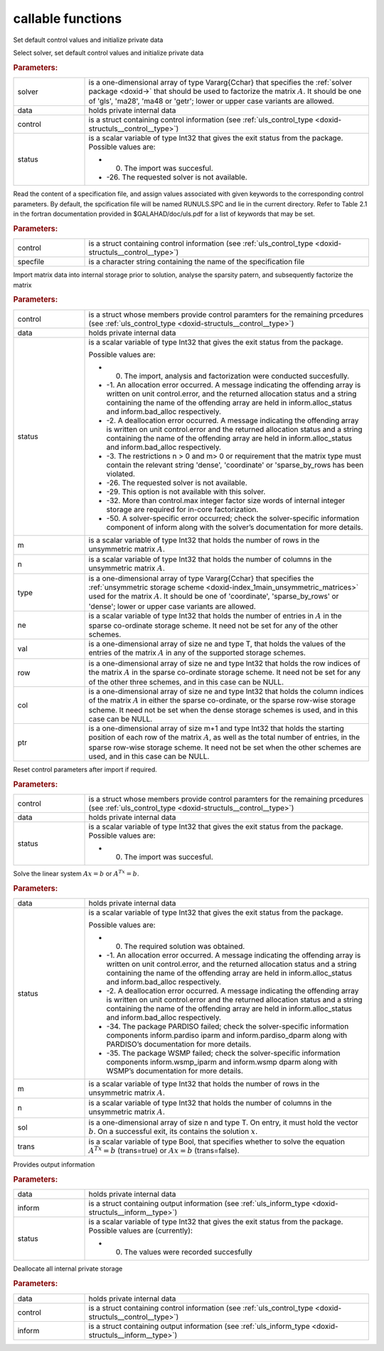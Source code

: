 .. _global:

callable functions
------------------

.. index:: pair: function; uls_initialize
.. _doxid-galahad__uls_8h_1a7afb5f2dde112e60686a5527a8f37ca4:

.. ref-code-block:: julia
	:class: doxyrest-title-code-block

        function uls_initialize(solver, data, control, status)

Set default control values and initialize private data

Select solver, set default control values and initialize private data



.. rubric:: Parameters:

.. list-table::
	:widths: 20 80

	*
		- solver

		- is a one-dimensional array of type Vararg{Cchar} that specifies the :ref:`solver package <doxid->` that should be used to factorize the matrix :math:`A`. It should be one of 'gls', 'ma28', 'ma48 or 'getr'; lower or upper case variants are allowed.

	*
		- data

		- holds private internal data

	*
		- control

		- is a struct containing control information (see :ref:`uls_control_type <doxid-structuls__control__type>`)

	*
		- status

		-
		  is a scalar variable of type Int32 that gives the exit status from the package. Possible values are:

		  * 0. The import was succesful.

		  * -26. The requested solver is not available.

.. index:: pair: function; uls_read_specfile
.. _doxid-galahad__uls_8h_1a5e2c9573bc8661114e9f073782b460ef:

.. ref-code-block:: julia
	:class: doxyrest-title-code-block

        function uls_read_specfile(control, specfile)

Read the content of a specification file, and assign values associated with given keywords to the corresponding control parameters. By default, the spcification file will be named RUNULS.SPC and lie in the current directory. Refer to Table 2.1 in the fortran documentation provided in $GALAHAD/doc/uls.pdf for a list of keywords that may be set.



.. rubric:: Parameters:

.. list-table::
	:widths: 20 80

	*
		- control

		- is a struct containing control information (see :ref:`uls_control_type <doxid-structuls__control__type>`)

	*
		- specfile

		- is a character string containing the name of the specification file

.. index:: pair: function; uls_factorize_matrix
.. _doxid-galahad__uls_8h_1a6c0599479b84ee7d7c4ee7c473b76a83:

.. ref-code-block:: julia
	:class: doxyrest-title-code-block

        function uls_factorize_matrix(control, data, status, 
                                      m, n, type, ne, val, row, col, ptr)

Import matrix data into internal storage prior to solution, analyse the sparsity patern, and subsequently factorize the matrix



.. rubric:: Parameters:

.. list-table::
	:widths: 20 80

	*
		- control

		- is a struct whose members provide control paramters for the remaining prcedures (see :ref:`uls_control_type <doxid-structuls__control__type>`)

	*
		- data

		- holds private internal data

	*
		- status

		-
		  is a scalar variable of type Int32 that gives the exit status from the package.

		  Possible values are:

		  * 0. The import, analysis and factorization were conducted succesfully.



		  * -1. An allocation error occurred. A message indicating the offending array is written on unit control.error, and the returned allocation status and a string containing the name of the offending array are held in inform.alloc_status and inform.bad_alloc respectively.

		  * -2. A deallocation error occurred. A message indicating the offending array is written on unit control.error and the returned allocation status and a string containing the name of the offending array are held in inform.alloc_status and inform.bad_alloc respectively.

		  * -3. The restrictions n > 0 and m> 0 or requirement that the matrix type must contain the relevant string 'dense', 'coordinate' or 'sparse_by_rows has been violated.

		  * -26. The requested solver is not available.

		  * -29. This option is not available with this solver.

		  * -32. More than control.max integer factor size words of internal integer storage are required for in-core factorization.

		  * -50. A solver-specific error occurred; check the solver-specific information component of inform along with the solver’s documentation for more details.

	*
		- m

		- is a scalar variable of type Int32 that holds the number of rows in the unsymmetric matrix :math:`A`.

	*
		- n

		- is a scalar variable of type Int32 that holds the number of columns in the unsymmetric matrix :math:`A`.

	*
		- type

		- is a one-dimensional array of type Vararg{Cchar} that specifies the :ref:`unsymmetric storage scheme <doxid-index_1main_unsymmetric_matrices>` used for the matrix :math:`A`. It should be one of 'coordinate', 'sparse_by_rows' or 'dense'; lower or upper case variants are allowed.

	*
		- ne

		- is a scalar variable of type Int32 that holds the number of entries in :math:`A` in the sparse co-ordinate storage scheme. It need not be set for any of the other schemes.

	*
		- val

		- is a one-dimensional array of size ne and type T, that holds the values of the entries of the matrix :math:`A` in any of the supported storage schemes.

	*
		- row

		- is a one-dimensional array of size ne and type Int32 that holds the row indices of the matrix :math:`A` in the sparse co-ordinate storage scheme. It need not be set for any of the other three schemes, and in this case can be NULL.

	*
		- col

		- is a one-dimensional array of size ne and type Int32 that holds the column indices of the matrix :math:`A` in either the sparse co-ordinate, or the sparse row-wise storage scheme. It need not be set when the dense storage schemes is used, and in this case can be NULL.

	*
		- ptr

		- is a one-dimensional array of size m+1 and type Int32 that holds the starting position of each row of the matrix :math:`A`, as well as the total number of entries, in the sparse row-wise storage scheme. It need not be set when the other schemes are used, and in this case can be NULL.

.. index:: pair: function; uls_reset_control
.. _doxid-galahad__uls_8h_1ad2ad6daa4d54d75e40fbe253f2bc5881:

.. ref-code-block:: julia
	:class: doxyrest-title-code-block

        function uls_reset_control(control, data, status)

Reset control parameters after import if required.



.. rubric:: Parameters:

.. list-table::
	:widths: 20 80

	*
		- control

		- is a struct whose members provide control paramters for the remaining prcedures (see :ref:`uls_control_type <doxid-structuls__control__type>`)

	*
		- data

		- holds private internal data

	*
		- status

		-
		  is a scalar variable of type Int32 that gives the exit status from the package. Possible values are:

		  * 0. The import was succesful.

.. index:: pair: function; uls_solve_system
.. _doxid-galahad__uls_8h_1a01d3e7c19415125c660eba51d99c7518:

.. ref-code-block:: julia
	:class: doxyrest-title-code-block

        function uls_solve_system(data, status, m, n, sol, trans)

Solve the linear system :math:`Ax=b` or :math:`A^Tx=b`.



.. rubric:: Parameters:

.. list-table::
	:widths: 20 80

	*
		- data

		- holds private internal data

	*
		- status

		-
		  is a scalar variable of type Int32 that gives the exit status from the package.

		  Possible values are:

		  * 0. The required solution was obtained.



		  * -1. An allocation error occurred. A message indicating the offending array is written on unit control.error, and the returned allocation status and a string containing the name of the offending array are held in inform.alloc_status and inform.bad_alloc respectively.

		  * -2. A deallocation error occurred. A message indicating the offending array is written on unit control.error and the returned allocation status and a string containing the name of the offending array are held in inform.alloc_status and inform.bad_alloc respectively.

		  * -34. The package PARDISO failed; check the solver-specific information components inform.pardiso iparm and inform.pardiso_dparm along with PARDISO’s documentation for more details.

		  * -35. The package WSMP failed; check the solver-specific information components inform.wsmp_iparm and inform.wsmp dparm along with WSMP’s documentation for more details.

	*
		- m

		- is a scalar variable of type Int32 that holds the number of rows in the unsymmetric matrix :math:`A`.

	*
		- n

		- is a scalar variable of type Int32 that holds the number of columns in the unsymmetric matrix :math:`A`.

	*
		- sol

		- is a one-dimensional array of size n and type T. On entry, it must hold the vector :math:`b`. On a successful exit, its contains the solution :math:`x`.

	*
		- trans

		- is a scalar variable of type Bool, that specifies whether to solve the equation :math:`A^Tx=b` (trans=true) or :math:`Ax=b` (trans=false).

.. index:: pair: function; uls_information
.. _doxid-galahad__uls_8h_1ab41cc4ccba208d7de3a0ccbc4b4efbcf:

.. ref-code-block:: julia
	:class: doxyrest-title-code-block

        function uls_information(data, inform, status)

Provides output information



.. rubric:: Parameters:

.. list-table::
	:widths: 20 80

	*
		- data

		- holds private internal data

	*
		- inform

		- is a struct containing output information (see :ref:`uls_inform_type <doxid-structuls__inform__type>`)

	*
		- status

		-
		  is a scalar variable of type Int32 that gives the exit status from the package. Possible values are (currently):

		  * 0. The values were recorded succesfully

.. index:: pair: function; uls_terminate
.. _doxid-galahad__uls_8h_1a36b2ea1ade2cdd8bca238f46e9e98435:

.. ref-code-block:: julia
	:class: doxyrest-title-code-block

        function uls_terminate(data, control, inform)

Deallocate all internal private storage



.. rubric:: Parameters:

.. list-table::
	:widths: 20 80

	*
		- data

		- holds private internal data

	*
		- control

		- is a struct containing control information (see :ref:`uls_control_type <doxid-structuls__control__type>`)

	*
		- inform

		- is a struct containing output information (see :ref:`uls_inform_type <doxid-structuls__inform__type>`)
